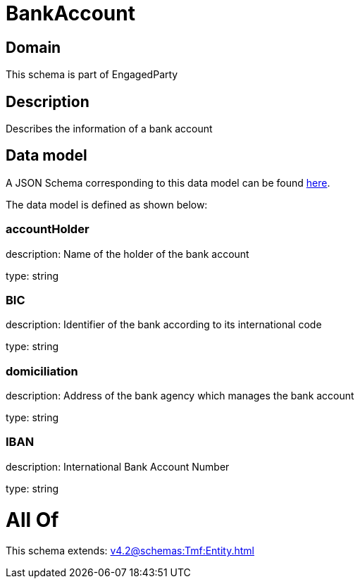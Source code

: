 = BankAccount

[#domain]
== Domain

This schema is part of EngagedParty

[#description]
== Description

Describes the information of a bank account


[#data_model]
== Data model

A JSON Schema corresponding to this data model can be found https://tmforum.org[here].

The data model is defined as shown below:


=== accountHolder
description: Name of the holder of the bank account

type: string


=== BIC
description: Identifier of the bank according to its international code

type: string


=== domiciliation
description: Address of the bank agency which manages the bank account

type: string


=== IBAN
description: International Bank Account Number

type: string


= All Of 
This schema extends: xref:v4.2@schemas:Tmf:Entity.adoc[]

